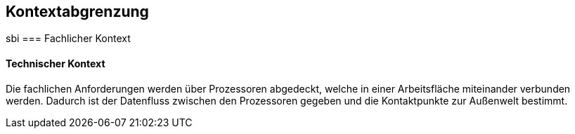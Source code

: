 [[section-system-scope-and-context]]
== Kontextabgrenzung
sbi
=== Fachlicher Kontext


==== Technischer Kontext

Die fachlichen Anforderungen werden über Prozessoren abgedeckt, welche in einer Arbeitsfläche miteinander verbunden werden.
Dadurch ist der Datenfluss zwischen den Prozessoren gegeben und die Kontaktpunkte zur Außenwelt bestimmt.
